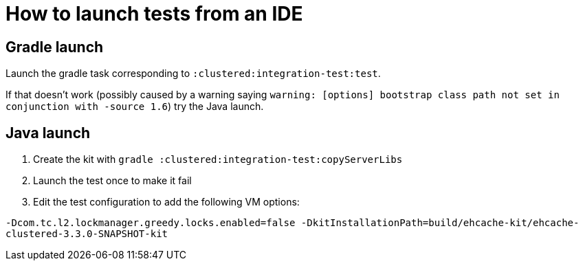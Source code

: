= How to launch tests from an IDE

== Gradle launch

Launch the gradle task corresponding to `:clustered:integration-test:test`.

If that doesn't work (possibly caused by a warning saying `warning: [options] bootstrap class path not set in conjunction with -source 1.6`)
try the Java launch.

== Java launch

1. Create the kit with `gradle :clustered:integration-test:copyServerLibs`
2. Launch the test once to make it fail
3. Edit the test configuration to add the following VM options:

`-Dcom.tc.l2.lockmanager.greedy.locks.enabled=false -DkitInstallationPath=build/ehcache-kit/ehcache-clustered-3.3.0-SNAPSHOT-kit`
